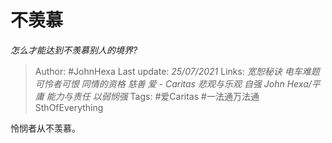 * 不羡慕
  :PROPERTIES:
  :CUSTOM_ID: 不羡慕
  :END:

/怎么才能达到不羡慕别人的境界?/

#+BEGIN_QUOTE
  Author: #JohnHexa Last update: /25/07/2021/ Links: [[宽恕秘诀]]
  [[电车难题]] [[可怜者可恨]] [[同情的资格]] [[慈善]] [[爱 - Caritas]]
  [[悲观与乐观]] [[自强]] [[John Hexa/平庸]] [[能力与责任]] [[以弱悯强]]
  Tags: #爱Caritas #一法通万法通SthOfEverything
#+END_QUOTE

怜悯者从不羡慕。
